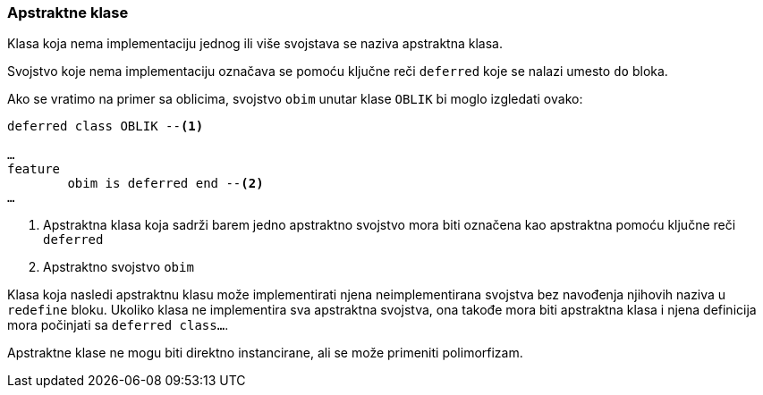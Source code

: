 === Apstraktne klase

Klasa koja nema implementaciju jednog ili više svojstava se naziva
apstraktna klasa.

Svojstvo koje nema implementaciju označava se pomoću ključne reči `deferred`
koje se nalazi umesto `do` bloka.

Ako se vratimo na primer sa oblicima, svojstvo `obim` unutar klase
`OBLIK` bi moglo izgledati ovako:
[source]
----
deferred class OBLIK --<1>

…
feature
	obim is deferred end --<2>
…
----
<1> Apstraktna klasa koja sadrži barem jedno apstraktno svojstvo
mora biti označena kao apstraktna pomoću ključne reči `deferred`
<2> Apstraktno svojstvo `obim`

Klasa koja nasledi apstraktnu klasu može implementirati njena neimplementirana
svojstva bez navođenja njihovih naziva u `redefine` bloku. Ukoliko
klasa ne implementira sva apstraktna svojstva, ona takođe mora biti
apstraktna klasa i njena definicija mora počinjati sa `deferred class…`.

Apstraktne klase ne mogu biti direktno instancirane, ali se može primeniti
polimorfizam.

